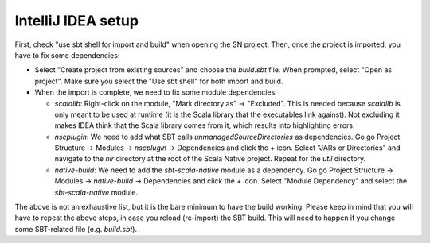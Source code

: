 .. _intellij:

IntelliJ IDEA setup
===================

First, check "use sbt shell for import and build" when opening the SN project.
Then, once the project is imported, you have to fix some dependencies:

* Select "Create project from existing sources" and choose the `build.sbt` file. When prompted, select "Open as project". Make sure you select the "Use sbt shell" for both import and build.

* When the import is complete, we need to fix some module dependencies:

  * `scalalib`: Right-click on the module, "Mark directory as" -> "Excluded". This is needed because `scalalib` is only meant to be used at runtime (it is the Scala library that the executables link against). Not excluding it makes IDEA think that the Scala library comes from it, which results into highlighting errors.
  * `nscplugin`: We need to add what SBT calls `unmanagedSourceDirectories` as dependencies. Go go Project Structure -> Modules -> `nscplugin` -> Dependencies and click the + icon. Select "JARs or Directories" and navigate to the `nir` directory at the root of the Scala Native project. Repeat for the `util` directory.
  * `native-build`: We need to add the `sbt-scala-native` module as a dependency. Go go Project Structure -> Modules -> `native-build` -> Dependencies and click the + icon. Select "Module Dependency" and select the `sbt-scala-native` module.

The above is not an exhaustive list, but it is the bare minimum to have the build working. Please keep in mind that you will have to repeat the above steps, in case you reload (re-import) the SBT build. This will need to happen if you change some SBT-related file (e.g. `build.sbt`).

